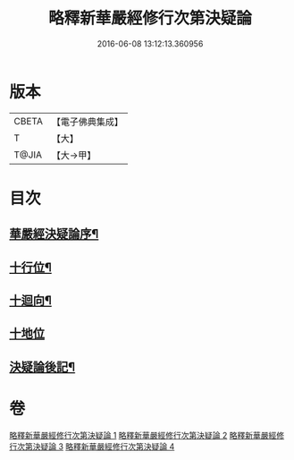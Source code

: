 #+TITLE: 略釋新華嚴經修行次第決疑論 
#+DATE: 2016-06-08 13:12:13.360956

* 版本
 |     CBETA|【電子佛典集成】|
 |         T|【大】     |
 |     T@JIA|【大→甲】   |

* 目次
** [[file:KR6e0024_001.txt::001-1011c3][華嚴經決疑論序¶]]
** [[file:KR6e0024_003.txt::003-1030c21][十行位¶]]
** [[file:KR6e0024_003.txt::003-1035c22][十迴向¶]]
** [[file:KR6e0024_004.txt::004-1040b22][十地位]]
** [[file:KR6e0024_004.txt::004-1048c27][決疑論後記¶]]

* 卷
[[file:KR6e0024_001.txt][略釋新華嚴經修行次第決疑論 1]]
[[file:KR6e0024_002.txt][略釋新華嚴經修行次第決疑論 2]]
[[file:KR6e0024_003.txt][略釋新華嚴經修行次第決疑論 3]]
[[file:KR6e0024_004.txt][略釋新華嚴經修行次第決疑論 4]]

